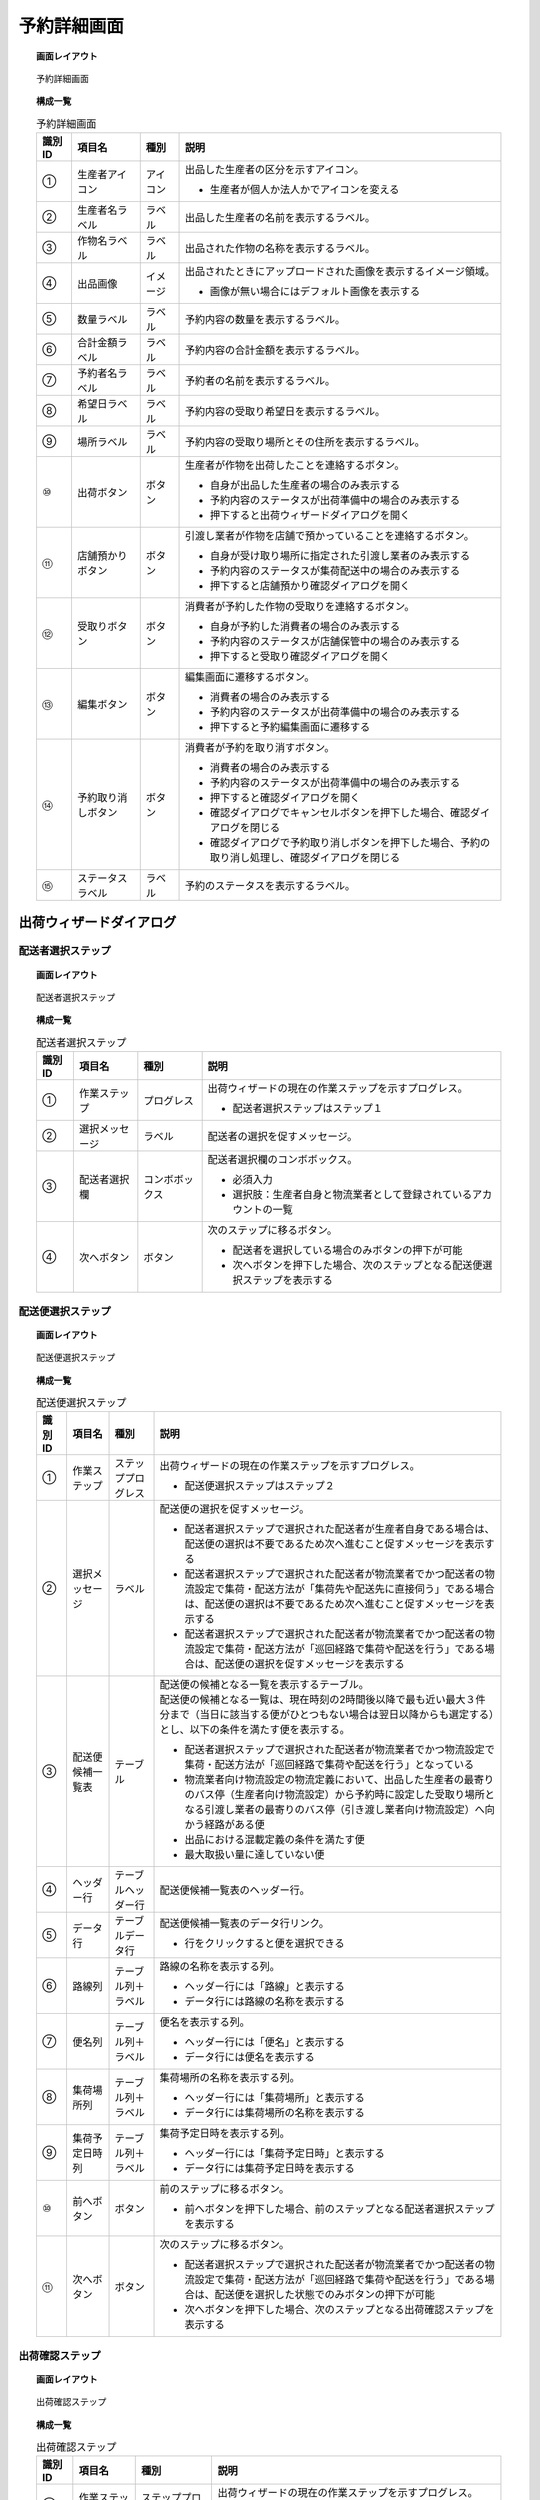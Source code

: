 ===============================================================
予約詳細画面
===============================================================

.. topic:: 画面レイアウト

    .. figure:: ../../img/予約詳細画面.png
        :align: center

        予約詳細画面

.. topic:: 構成一覧

    .. list-table:: 予約詳細画面
        :header-rows: 1
        :align: center

        * - 識別ID
          - 項目名
          - 種別
          - 説明
        * - ①
          - 生産者アイコン
          - アイコン
          - 出品した生産者の区分を示すアイコン。

            * 生産者が個人か法人かでアイコンを変える

        * - ②
          - 生産者名ラベル
          - ラベル
          - 出品した生産者の名前を表示するラベル。
        * - ③
          - 作物名ラベル
          - ラベル
          - 出品された作物の名称を表示するラベル。
        * - ④
          - 出品画像
          - イメージ
          - 出品されたときにアップロードされた画像を表示するイメージ領域。

            * 画像が無い場合にはデフォルト画像を表示する

        * - ⑤
          - 数量ラベル
          - ラベル
          - 予約内容の数量を表示するラベル。
        * - ⑥
          - 合計金額ラベル
          - ラベル
          - 予約内容の合計金額を表示するラベル。
        * - ⑦
          - 予約者名ラベル
          - ラベル
          - 予約者の名前を表示するラベル。
        * - ⑧
          - 希望日ラベル
          - ラベル
          - 予約内容の受取り希望日を表示するラベル。
        * - ⑨
          - 場所ラベル
          - ラベル
          - 予約内容の受取り場所とその住所を表示するラベル。
        * - ⑩
          - 出荷ボタン
          - ボタン
          - 生産者が作物を出荷したことを連絡するボタン。

            * 自身が出品した生産者の場合のみ表示する
            * 予約内容のステータスが出荷準備中の場合のみ表示する
            * 押下すると出荷ウィザードダイアログを開く

        * - ⑪
          - 店舗預かりボタン
          - ボタン
          - 引渡し業者が作物を店舗で預かっていることを連絡するボタン。

            * 自身が受け取り場所に指定された引渡し業者のみ表示する
            * 予約内容のステータスが集荷配送中の場合のみ表示する
            * 押下すると店舗預かり確認ダイアログを開く

        * - ⑫
          - 受取りボタン
          - ボタン
          - 消費者が予約した作物の受取りを連絡するボタン。

            * 自身が予約した消費者の場合のみ表示する
            * 予約内容のステータスが店舗保管中の場合のみ表示する
            * 押下すると受取り確認ダイアログを開く

        * - ⑬
          - 編集ボタン
          - ボタン
          - 編集画面に遷移するボタン。

            * 消費者の場合のみ表示する
            * 予約内容のステータスが出荷準備中の場合のみ表示する
            * 押下すると予約編集画面に遷移する

        * - ⑭
          - 予約取り消しボタン
          - ボタン
          - 消費者が予約を取り消すボタン。

            * 消費者の場合のみ表示する
            * 予約内容のステータスが出荷準備中の場合のみ表示する
            * 押下すると確認ダイアログを開く
            * 確認ダイアログでキャンセルボタンを押下した場合、確認ダイアログを閉じる
            * 確認ダイアログで予約取り消しボタンを押下した場合、予約の取り消し処理し、確認ダイアログを閉じる

        * - ⑮
          - ステータスラベル
          - ラベル
          - 予約のステータスを表示するラベル。

---------------------------------------------------------------
出荷ウィザードダイアログ
---------------------------------------------------------------

***************************************************************
配送者選択ステップ
***************************************************************

.. topic:: 画面レイアウト

    .. figure:: ../../img/出荷ウィザードダイアログ_配送者選択ステップ.png
        :align: center

        配送者選択ステップ

.. topic:: 構成一覧

    .. list-table:: 配送者選択ステップ
        :header-rows: 1
        :align: center

        * - 識別ID
          - 項目名
          - 種別
          - 説明
        * - ①
          - 作業ステップ
          - プログレス
          - 出荷ウィザードの現在の作業ステップを示すプログレス。

            * 配送者選択ステップはステップ１

        * - ②
          - 選択メッセージ
          - ラベル
          - 配送者の選択を促すメッセージ。
        * - ③
          - 配送者選択欄
          - コンボボックス
          - 配送者選択欄のコンボボックス。

            * 必須入力
            * 選択肢：生産者自身と物流業者として登録されているアカウントの一覧

        * - ④
          - 次へボタン
          - ボタン
          - 次のステップに移るボタン。

            * 配送者を選択している場合のみボタンの押下が可能
            * 次へボタンを押下した場合、次のステップとなる配送便選択ステップを表示する

***************************************************************
配送便選択ステップ
***************************************************************

.. topic:: 画面レイアウト

    .. figure:: ../../img/出荷ウィザードダイアログ_配送便選択ステップ.png
        :align: center

        配送便選択ステップ

.. topic:: 構成一覧

    .. list-table:: 配送便選択ステップ
        :header-rows: 1
        :align: center

        * - 識別ID
          - 項目名
          - 種別
          - 説明
        * - ①
          - 作業ステップ
          - ステッププログレス
          - 出荷ウィザードの現在の作業ステップを示すプログレス。

            * 配送便選択ステップはステップ２

        * - ②
          - 選択メッセージ
          - ラベル
          - 配送便の選択を促すメッセージ。

            * 配送者選択ステップで選択された配送者が生産者自身である場合は、配送便の選択は不要であるため次へ進むこと促すメッセージを表示する
            * 配送者選択ステップで選択された配送者が物流業者でかつ配送者の物流設定で集荷・配送方法が「集荷先や配送先に直接伺う」である場合は、配送便の選択は不要であるため次へ進むこと促すメッセージを表示する
            * 配送者選択ステップで選択された配送者が物流業者でかつ配送者の物流設定で集荷・配送方法が「巡回経路で集荷や配送を行う」である場合は、配送便の選択を促すメッセージを表示する

        * - ③
          - 配送便候補一覧表
          - テーブル
          - | 配送便の候補となる一覧を表示するテーブル。
            | 配送便の候補となる一覧は、現在時刻の2時間後以降で最も近い最大３件分まで（当日に該当する便がひとつもない場合は翌日以降からも選定する）とし、以下の条件を満たす便を表示する。

            * 配送者選択ステップで選択された配送者が物流業者でかつ物流設定で集荷・配送方法が「巡回経路で集荷や配送を行う」となっている
            * 物流業者向け物流設定の物流定義において、出品した生産者の最寄りのバス停（生産者向け物流設定）から予約時に設定した受取り場所となる引渡し業者の最寄りのバス停（引き渡し業者向け物流設定）へ向かう経路がある便
            * 出品における混載定義の条件を満たす便
            * 最大取扱い量に達していない便

        * - ④
          - ヘッダー行
          - テーブルヘッダー行
          - 配送便候補一覧表のヘッダー行。
        * - ⑤
          - データ行
          - テーブルデータ行
          - 配送便候補一覧表のデータ行リンク。

            * 行をクリックすると便を選択できる

        * - ⑥
          - 路線列
          - テーブル列＋ラベル
          - 路線の名称を表示する列。

            * ヘッダー行には「路線」と表示する
            * データ行には路線の名称を表示する

        * - ⑦
          - 便名列
          - テーブル列＋ラベル
          - 便名を表示する列。

            * ヘッダー行には「便名」と表示する
            * データ行には便名を表示する

        * - ⑧
          - 集荷場所列
          - テーブル列＋ラベル
          - 集荷場所の名称を表示する列。

            * ヘッダー行には「集荷場所」と表示する
            * データ行には集荷場所の名称を表示する

        * - ⑨
          - 集荷予定日時列
          - テーブル列＋ラベル
          - 集荷予定日時を表示する列。

            * ヘッダー行には「集荷予定日時」と表示する
            * データ行には集荷予定日時を表示する

        * - ⑩
          - 前へボタン
          - ボタン
          - 前のステップに移るボタン。

            * 前へボタンを押下した場合、前のステップとなる配送者選択ステップを表示する

        * - ⑪
          - 次へボタン
          - ボタン
          - 次のステップに移るボタン。

            * 配送者選択ステップで選択された配送者が物流業者でかつ配送者の物流設定で集荷・配送方法が「巡回経路で集荷や配送を行う」である場合は、配送便を選択した状態でのみボタンの押下が可能
            * 次へボタンを押下した場合、次のステップとなる出荷確認ステップを表示する

***************************************************************
出荷確認ステップ
***************************************************************

.. topic:: 画面レイアウト

    .. figure:: ../../img/出荷ウィザードダイアログ_出荷確認ステップ.png
        :align: center

        出荷確認ステップ

.. topic:: 構成一覧

    .. list-table:: 出荷確認ステップ
        :header-rows: 1
        :align: center

        * - 識別ID
          - 項目名
          - 種別
          - 説明
        * - ①
          - 作業ステップ
          - ステッププログレス
          - 出荷ウィザードの現在の作業ステップを示すプログレス。

            * 出荷確認ステップはステップ３

        * - ②
          - 確認メッセージ
          - ラベル
          - 出荷の確認を促すメッセージ。
        * - ③
          - 前へボタン
          - ボタン
          - 前のステップに移るボタン。

            * 前へボタンを押下した場合、前のステップとなる配送便選択ステップを表示する

        * - ④
          - 出荷ボタン
          - ボタン
          - 出荷を処理するボタン。

            * 出荷ボタンを押下した場合、出荷を処理し、ダイアログを閉じる

---------------------------------------------------------------
店舗預かり確認ダイアログ
---------------------------------------------------------------

.. topic:: 画面レイアウト

    .. figure:: ../../img/店舗預かり確認ダイアログ.png
        :align: center

        店舗預かり確認ダイアログ

.. topic:: 構成一覧

    .. list-table:: 店舗預かり確認ダイアログ
        :header-rows: 1
        :align: center

        * - 識別ID
          - 項目名
          - 種別
          - 説明
        * - ①
          - 確認メッセージ
          - ラベル
          - 店舗での作物預かりの確認を促すメッセージ。
        * - ②
          - キャンセルボタン
          - ボタン
          - 店舗預かり確認をキャンセルするボタン。

            * キャンセルボタンを押下した場合、ダイアログを閉じる

        * - ③
          - 店舗預かりボタン
          - ボタン
          - 店舗預かりを処理するボタン。

            * 店舗預かりボタンを押下した場合、店舗預かりを処理し、ダイアログを閉じる

---------------------------------------------------------------
受取り確認ダイアログ
---------------------------------------------------------------

.. topic:: 画面レイアウト

    .. figure:: ../../img/受取り確認ダイアログ.png
        :align: center

        受取り確認ダイアログ

.. topic:: 構成一覧

    .. list-table:: 受取り確認ダイアログ
        :header-rows: 1
        :align: center

        * - 識別ID
          - 項目名
          - 種別
          - 説明
        * - ①
          - 確認メッセージ
          - ラベル
          - 受取りの確認を促すメッセージ。
        * - ②
          - キャンセルボタン
          - ボタン
          - 受取り確認をキャンセルするボタン。

            * キャンセルボタンを押下した場合、ダイアログを閉じる

        * - ③
          - 受取りボタン
          - ボタン
          - 受取りを処理するボタン。

            * 受取りボタンを押下した場合、受取りを処理し、ダイアログを閉じる
